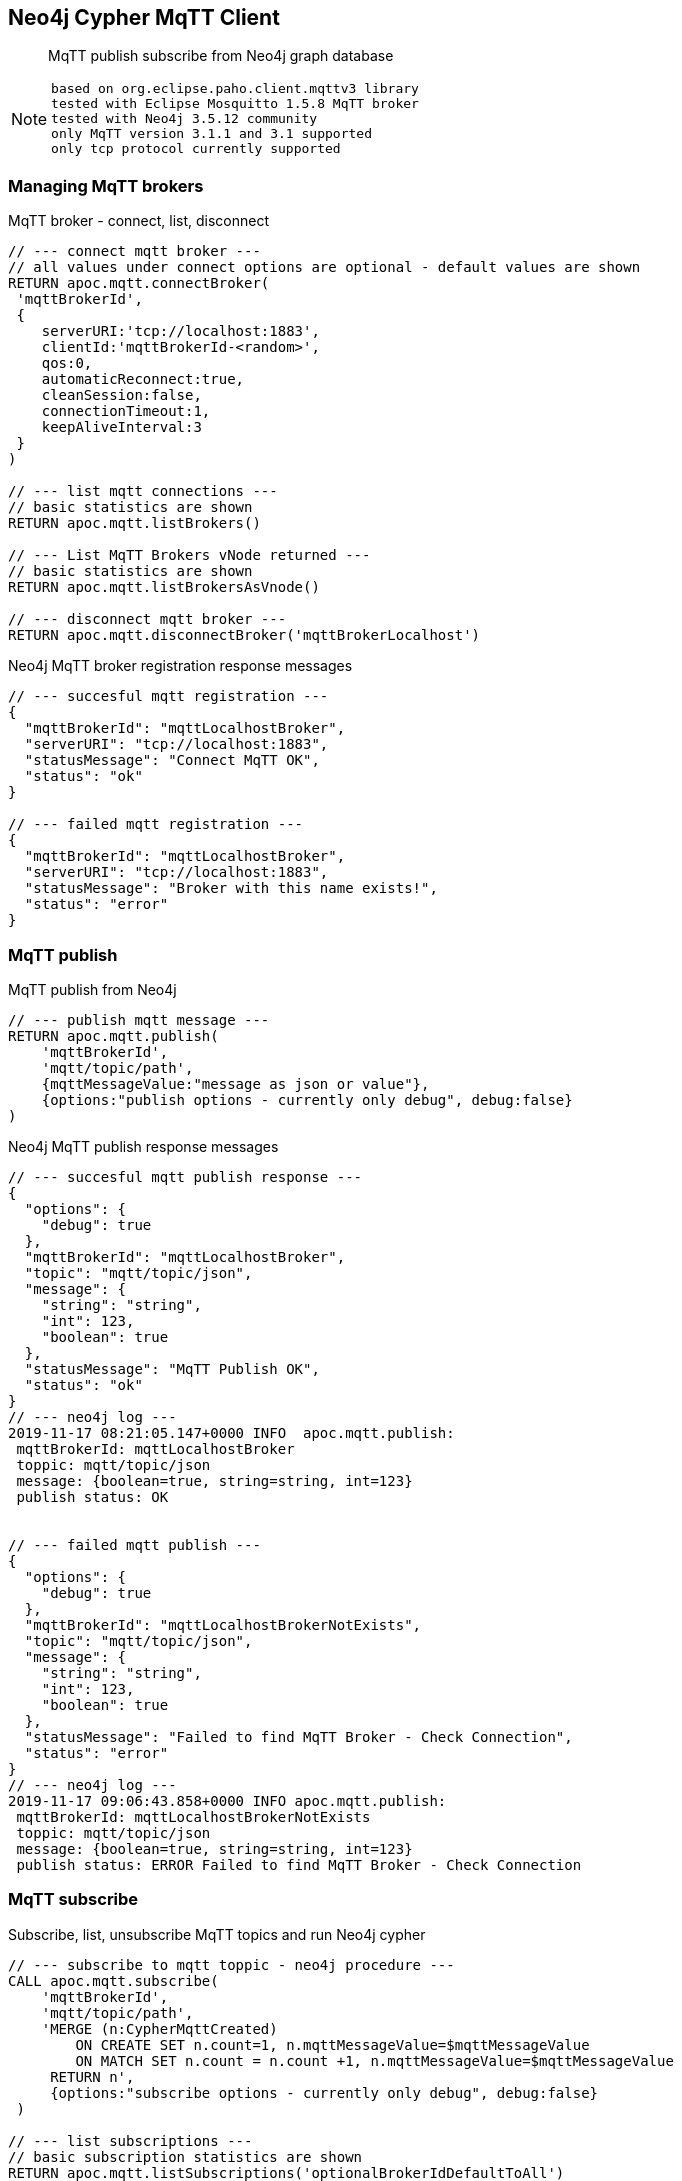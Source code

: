 [[mqtt]]
== Neo4j Cypher MqTT Client
 
[abstract]
--
MqTT publish subscribe from Neo4j graph database
--

[NOTE]
====
 based on org.eclipse.paho.client.mqttv3 library 
 tested with Eclipse Mosquitto 1.5.8 MqTT broker
 tested with Neo4j 3.5.12 community
 only MqTT version 3.1.1 and 3.1 supported
 only tcp protocol currently supported
====

// end::mqtt[]

=== Managing MqTT brokers

MqTT broker - connect, list, disconnect
[source,cypher]
----
// --- connect mqtt broker ---
// all values under connect options are optional - default values are shown
RETURN apoc.mqtt.connectBroker(
 'mqttBrokerId', 
 {
    serverURI:'tcp://localhost:1883',
    clientId:'mqttBrokerId-<random>',
    qos:0, 
    automaticReconnect:true, 
    cleanSession:false, 
    connectionTimeout:1,
    keepAliveInterval:3
 }
)

// --- list mqtt connections ---
// basic statistics are shown
RETURN apoc.mqtt.listBrokers()

// --- List MqTT Brokers vNode returned ---
// basic statistics are shown
RETURN apoc.mqtt.listBrokersAsVnode()

// --- disconnect mqtt broker ---
RETURN apoc.mqtt.disconnectBroker('mqttBrokerLocalhost')
----

Neo4j MqTT broker registration response messages
[source,cypher]
----
// --- succesful mqtt registration ---
{
  "mqttBrokerId": "mqttLocalhostBroker",
  "serverURI": "tcp://localhost:1883",
  "statusMessage": "Connect MqTT OK",
  "status": "ok"
}

// --- failed mqtt registration ---
{
  "mqttBrokerId": "mqttLocalhostBroker",
  "serverURI": "tcp://localhost:1883",
  "statusMessage": "Broker with this name exists!",
  "status": "error"
}
----

=== MqTT publish
MqTT publish from Neo4j
[source,cypher]
----
// --- publish mqtt message ---
RETURN apoc.mqtt.publish(
    'mqttBrokerId', 
    'mqtt/topic/path', 
    {mqttMessageValue:"message as json or value"}, 
    {options:"publish options - currently only debug", debug:false}
)
----

Neo4j MqTT publish response messages
[source,bash]
----
// --- succesful mqtt publish response ---
{
  "options": {
    "debug": true
  },
  "mqttBrokerId": "mqttLocalhostBroker",
  "topic": "mqtt/topic/json",
  "message": {
    "string": "string",
    "int": 123,
    "boolean": true
  },
  "statusMessage": "MqTT Publish OK",
  "status": "ok"
}
// --- neo4j log ---
2019-11-17 08:21:05.147+0000 INFO  apoc.mqtt.publish:
 mqttBrokerId: mqttLocalhostBroker
 toppic: mqtt/topic/json
 message: {boolean=true, string=string, int=123}
 publish status: OK


// --- failed mqtt publish ---
{
  "options": {
    "debug": true
  },
  "mqttBrokerId": "mqttLocalhostBrokerNotExists",
  "topic": "mqtt/topic/json",
  "message": {
    "string": "string",
    "int": 123,
    "boolean": true
  },
  "statusMessage": "Failed to find MqTT Broker - Check Connection",
  "status": "error"
}
// --- neo4j log ---
2019-11-17 09:06:43.858+0000 INFO apoc.mqtt.publish:
 mqttBrokerId: mqttLocalhostBrokerNotExists
 toppic: mqtt/topic/json
 message: {boolean=true, string=string, int=123}
 publish status: ERROR Failed to find MqTT Broker - Check Connection
----

=== MqTT subscribe
Subscribe, list, unsubscribe MqTT topics and run Neo4j cypher
[source,cypher]
----
// --- subscribe to mqtt toppic - neo4j procedure ---
CALL apoc.mqtt.subscribe(
    'mqttBrokerId', 
    'mqtt/topic/path',
    'MERGE (n:CypherMqttCreated) 
        ON CREATE SET n.count=1, n.mqttMessageValue=$mqttMessageValue 
        ON MATCH SET n.count = n.count +1, n.mqttMessageValue=$mqttMessageValue 
     RETURN n', 
     {options:"subscribe options - currently only debug", debug:false}
 )

// --- list subscriptions ---
// basic subscription statistics are shown
RETURN apoc.mqtt.listSubscriptions('optionalBrokerIdDefaultToAll')

// --- list subscriptions vNode is returned ---
// basic subscription statistics are shown
RETURN apoc.mqtt.listSubscriptionsAsVnode('optionalBrokerIdDefaultToAll')

// --- remove mqtt subscription ---
RETURN apoc.mqtt.unSubscribe('mqttBrokerId', '/mqtt/topic/path' )
----


=== Examples
==== Publish MqTT messages from Neo4j
[NOTE]
====
 MqTT broker should be operational!
====

Start Mosquitto MqTT subscription client
[source,bash]
----
mosquitto_sub  --verbose --host localhost --port 1883 --topic mqtt/topic/# --id msqSub
----

Register localhost MqTT broker via Neo4j console
[source,cypher]
----
RETURN apoc.mqtt.connectBroker(
 'mqttLocalhostBroker', 
 {
    serverURI:'tcp://localhost:1883',
    clientId:'neo4jClient01'
  }
)
----

Publish MqTT messages via Neo4j console
[source,cypher]
----
// --- json ---
RETURN apoc.mqtt.publish(
    'mqttLocalhostBroker', 
    'mqtt/topic/json', 
    {
        string:"string",
        int:123,
        boolean:true
    }
)

// --- string value ---
RETURN apoc.mqtt.publish(
    'mqttLocalhostBroker', 
    'mqtt/topic/valueString', 
    "stringValue"
)

// --- integer value ---
RETURN apoc.mqtt.publish(
    'mqttLocalhostBroker', 
    'mqtt/topic/valueInteger', 
    123
)

// --- number value ---
RETURN apoc.mqtt.publish(
    'mqttLocalhostBroker', 
    'mqtt/topic/valueNumber', 
    123.456
)

// --- boolean value ---
RETURN apoc.mqtt.publish(
    'mqttLocalhostBroker', 
    'mqtt/topic/valueBoolean', 
    true
)

// --- neo4j node ---
CREATE (neo4jNode:TestMqttNode:TestNode {string:"string", int:123, boolean:true})
WITH neo4jNode
RETURN apoc.mqtt.publish(
    'mqttLocalhostBroker', 
    'mqtt/topic/neo4jNode', 
    neo4jNode
)

// --- neo4j relation ---
CREATE (s:TestMqttNode)-[r:TEST_MQTT_RELATION {string:"string", int:123, boolean:true}]->(e:TestMqttNode) 
WITH r AS neo4jRelation
RETURN apoc.mqtt.publish(
    'mqttLocalhostBroker', 
    'mqtt/topic/neo4jRelation', 
    neo4jRelation
)

----

Check MqTT messages received by Mosquitto MqTT client
[source,bash]
----
mosquitto_sub  --verbose --host localhost --port 1883 --topic mqtt/topic/# --id msqSub
mqtt/topic/json {"boolean":true,"string":"string","int":123}
mqtt/topic/valueString stringValue
mqtt/topic/valueInteger 123
mqtt/topic/valueNumber 123.456
mqtt/topic/valueBoolean true
mqtt/topic/neo4jNode {"id":80,"properties":{"boolean":true,"string":"string","int":123},"labels":"TestMqttNode:TestNode"}
mqtt/topic/neo4jRelation {"startNodeId":60,"id":8,"type":"TEST_MQTT_RELATION","endNodeId":61,"properties":{"boolean":true,"string":"string","int":123}}

----

==== Send MqTT messages stream on graph query 
[source,cypher]
----
// --- node query to mqtt ---
MATCH (n:Device) RETURN apoc.mqtt.publish( "mqttLocalhostBroker", "graph/query/node", n)

// --- setup test graph ---
CREATE (s:TestMqttNode)-[r:TEST_MQTT_RELATION {string:"string", int:123, boolean:true}]->(e:TestMqttNode) 
CREATE (s:TestMqttNode)-[r:TEST_MQTT_RELATION {string:"string", int:222, boolean:false}]->(e:TestMqttNode) 

// --- stream mqtt messages on cypher query ---
MATCH p=(  (start)-[:TEST_MQTT_RELATION]->(end) )  
WITH  nodes(p) AS nodes, relationships(p) AS links
UNWIND nodes AS n 
WITH apoc.mqtt.publish( "mqttLocalhostBroker", "graph/query/node", n) AS a, links
UNWIND links AS l 
WITH apoc.mqtt.publish( "mqttLocalhostBroker", "graph/query/relation", l) AS b
RETURN *
----


==== Send MqTT message on node add, delete and status change

Start Mosquitto MqTT subscription client
[source,bash]
----
mosquitto_sub  --verbose --host localhost --port 1883 --topic graph/# --id msqSubTrigger
----

Setup Neo4j APOC triggers and MqTT publish
[source,cypher]
----
// --- connect to broker ---
RETURN apoc.mqtt.connectBroker(
 'mqttLocalhostBroker', 
 {
    serverURI:'tcp://localhost:1883',
    clientId:'neo4jClient01'
  }
)

// --- optionally - remove all triggers ---
CALL apoc.trigger.removeAll() 

// --- add apoc trigger to send mqtt message on node add ---
CALL apoc.trigger.add(
    'sendMqttMessageOnNodeAdd',
    'UNWIND {createdNodes} as node
    WITH node
    RETURN apoc.mqtt.publish(
        "mqttLocalhostBroker", 
        "graph/node/add", 
        node
    )',    
    {phase:'after'}
)

// --- add apoc trigger to send mqtt message on node delete ---
CALL apoc.trigger.add(
    'sendMqttMessageOnNodeDelete',
    'UNWIND {deletedNodes} as node
    WITH id(node) as id
    RETURN apoc.mqtt.publish(
        "mqttLocalhostBroker", 
        "graph/node/delete", 
        {id:id}
    )',    
    {phase:'after'}
)

// --- add apoc trigger to send mqtt message on node status change ---
CALL apoc.trigger.add(
    'sendMqttMessageOnNodeStatusChange',
    'UNWIND apoc.trigger.propertiesByKey({assignedNodeProperties},"status") as prop
    WITH prop.node as n
    RETURN apoc.mqtt.publish(
        "mqttLocalhostBroker", 
        "graph/node/update/status", 
        n
    )',    
    {phase:'after'}
)

// --- list triggers ---
CALL apoc.trigger.list()
----

Run test scenario
[source,cypher]
----
CREATE (n:TestNode {name:"test", status:"initialized"})

MATCH (n:TestNode)
 SET n.status="up"

MATCH (n:TestNode)
 SET n.status="down"

MATCH (n:TestNode) DETACH DELETE n
----



Check received messages
[source,bash]
----
mosquitto_sub  --verbose --host localhost --port 1883 --topic graph/# --id msqSubStatus
graph/node/status/update {"id":239,"properties":{"name":"test","status":"initialized"},"labels":"TestNode"}
graph/node/add {"id":239,"properties":{"name":"test","status":"initialized"},"labels":"TestNode"}
graph/node/status/update {"id":239,"properties":{"name":"test","status":"up"},"labels":"TestNode"}
graph/node/status/update {"id":239,"properties":{"name":"test","status":"down"},"labels":"TestNode"}
graph/node/delete {"id":239}
----


==== Subscribe to MqTT topic, process messages and run CYPHER from Neo4j

Register localhost MqTT broker via Neo4j console
[source,cypher]
----
RETURN apoc.mqtt.connectBroker(
 'mqttLocalhostBroker', 
 {
    serverURI:'tcp://localhost:1883',
    clientId:'neo4jClient01'
  }
)
----

Subscribe to MqTT messages via Neo4j console
[source,cypher]
----
// --- json mqtt message subscription ---
CALL apoc.mqtt.subscribe(
    'mqttLocalhostBroker', 
    'mqtt/topic/json',
    'MERGE (n:MqttCreatedNodeJson) 
        ON CREATE SET 
            n.count=1, 
            n.string=$string,
            n.int=$int,
            n.boolean=$boolean
        ON MATCH SET 
            n.count = n.count +1, 
            n.string=$string,
            n.int=$int,
            n.boolean=$boolean 
     RETURN n'
 )
 
 // --- "value" mqtt message subscription ---
 CALL apoc.mqtt.subscribe(
    'mqttLocalhostBroker', 
    'mqtt/topic/value/#',
    'CREATE (n:MqttCreatedNodeValue) SET  n.value=$value  RETURN n'
 )

----
 
 
Send MqTT messages
[source,bash]
----
# send json message
mosquitto_pub  --id msqPub --host localhost --port 1883 --topic mqtt/topic/json --message "{\"string\":\"string\",\"int\":123,\"boolean\":true}" 
# send "value" message
mosquitto_pub  --id msqPub --host localhost --port 1883 --topic mqtt/topic/value/string --message "string"
mosquitto_pub  --id msqPub --host localhost --port 1883 --topic mqtt/topic/value/int --message 123
mosquitto_pub  --id msqPub --host localhost --port 1883 --topic mqtt/topic/value/float --message 123.456
----

  
Check Subscriptions
[source,cypher]
----
[
{
  "mqttBrokerId": "mqttLocalhostBroker",
  "topic": "mqtt/topic/json",
  "type": "MqttSubscription",
  "subscribeOptions": {
    "lastMessageReceived": "{"string":"string","int":123,"boolean":true}",
    "lastMessageProcessedResults": "+----------------------------------------------------------+
| n                                                        |
+----------------------------------------------------------+
| Node[82]{boolean:true,string:"string",count:2,int:123.0} |
+----------------------------------------------------------+
1 row
Properties set: 4
",
    "messageReceivedOk": 1,
    "debug": false,
    "messageReceivedError": 0,
    "query": "MERGE (n:MqttCreatedNodeJson)
        ON CREATE SET
            n.count=1,
            n.string=$string,
            n.int=$int,
            n.boolean=$boolean
        ON MATCH SET
            n.count = n.count +1,
            n.string=$string,
            n.int=$int,
            n.boolean=$boolean
     RETURN n",
    "mqttBrokerId": "mqttLocalhostBroker"
  }
}
,
{
  "mqttBrokerId": "mqttLocalhostBroker",
  "topic": "mqtt/topic/value/#",
  "type": "MqttSubscription",
  "subscribeOptions": {
    "lastMessageReceived": "string",
    "lastMessageProcessedResults": "+---------------------------+
| n                         |
+---------------------------+
| Node[267]{value:"string"} |
+---------------------------+
1 row
Nodes created: 1
Properties set: 1
Labels added: 1
",
    "messageReceivedOk": 1,
    "debug": false,
    "messageReceivedError": 0,
    "query": "CREATE (n:MqttCreatedNodeValue) SET  n.value=$value   RETURN n",
    "mqttBrokerId": "mqttLocalhostBroker"
  }
}
]
----

Check Nodes
----
// --- get created nodes
MATCH (n) 
WHERE 
    n:MqttCreatedNodeJson OR 
    n:MqttCreatedNodeValue
RETURN {id:id(n), labels:labels(n), properties:properties(n)}

// --- response
{id:id(n), labels:labels(n), properties:properties(n)}
{
  "id": 82,
  "properties": {
    "boolean": true,
    "string": "string",
    "count": 1,
    "int": 123.0
  },
  "labels": [
    "MqttCreatedNodeJson"
  ]
}
{
  "id": 102,
  "properties": {
    "value": "string"
  },
  "labels": [
    "MqttCreatedNodeValue"
  ]
}
{
  "id": 121,
  "properties": {
    "value": "123"
  },
  "labels": [
    "MqttCreatedNodeValue"
  ]
}
{
  "id": 122,
  "properties": {
    "value": "123.456"
  },
  "labels": [
    "MqttCreatedNodeValue"
  ]
}
{
  "id": 123,
  "properties": {
    "value": "string"
  },
  "labels": [
    "MqttCreatedNodeValue"
  ]
}
{
  "id": 124,
  "properties": {
    "value": "123"
  },
  "labels": [
    "MqttCreatedNodeValue"
  ]
}
{
  "id": 125,
  "properties": {
    "value": "123.456"
  },
  "labels": [
    "MqttCreatedNodeValue"
  ]
}
----

=== TODO
 SSL/TLS protocol
 MqTT v5
 Expose all MqttConnectOptions
 Publish graph as json from Cypher query
